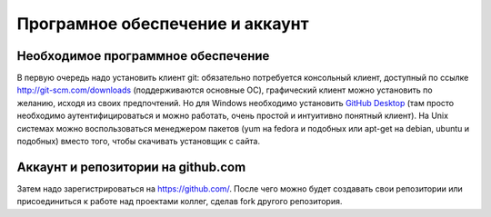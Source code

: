 ========================================
Програмное обеспечение и аккаунт
========================================

Необходимое программное обеспечение
=============================

В первую очередь надо установить клиент git: обязательно потребуется консольный клиент, доступный по ссылке http://git-scm.com/downloads (поддерживаются основные ОС), графический клиент можно установить по желанию, исходя из своих предпочтений. Но для Windows необходимо установить `GitHub Desktop <https://central.github.com/deployments/desktop/desktop/latest/win32>`_ (там просто необходимо аутентифицироваться и можно работать, очень простой и интуитивно понятный клиент). На Unix системах можно воспользоваться менеджером пакетов (yum на fedora и подобных или apt-get на debian, ubuntu и подобных) вместо того, чтобы скачивать установщик с сайта.

Аккаунт и репозитории на github.com
=====================

Затем надо зарегистрироваться на https://github.com/. После чего можно будет создавать свои репозитории или присоединиться к работе над проектами коллег, сделав fork другого репозитория.
